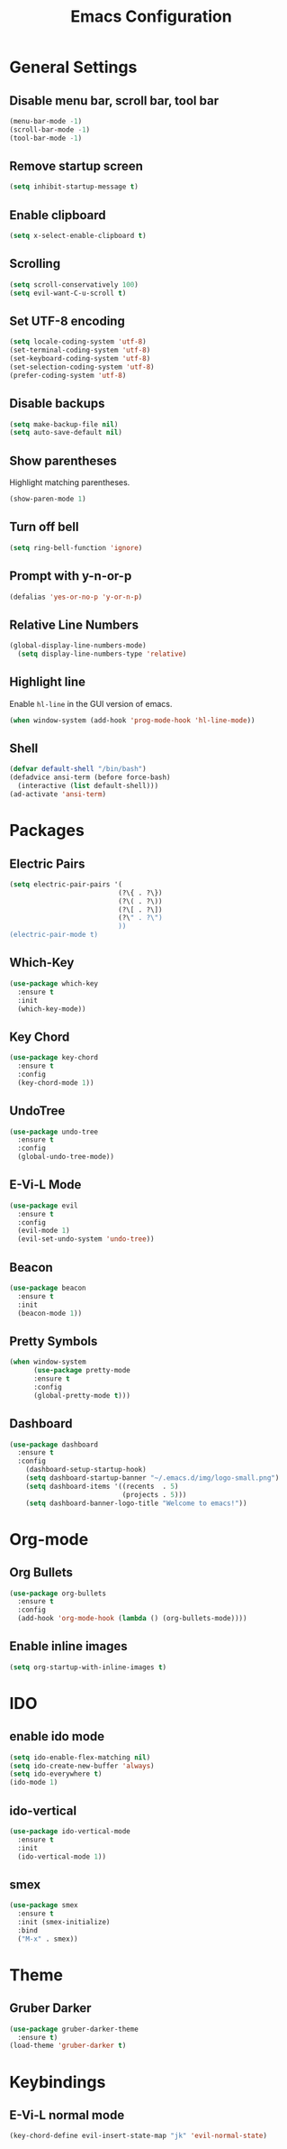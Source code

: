 #+TITLE: Emacs Configuration
#+CREATOR: ddmin
#+LANGUAGE: en
#+STARTUP: show2levels
#+OPTIONS: num:nil
#+ATTR_HTML: :style margin-left: auto; margin-right: auto;

[[./img/logo-small.png]]

* General Settings

** Disable menu bar, scroll bar, tool bar

#+BEGIN_SRC emacs-lisp
  (menu-bar-mode -1)
  (scroll-bar-mode -1)
  (tool-bar-mode -1)
#+END_SRC

** Remove startup screen

#+BEGIN_SRC emacs-lisp
  (setq inhibit-startup-message t)
#+END_SRC

** Enable clipboard

#+BEGIN_SRC emacs-lisp
  (setq x-select-enable-clipboard t)
#+END_SRC

** Scrolling

#+BEGIN_SRC emacs-lisp
  (setq scroll-conservatively 100)
  (setq evil-want-C-u-scroll t)
#+END_SRC

** Set UTF-8 encoding

#+BEGIN_SRC emacs-lisp
  (setq locale-coding-system 'utf-8)
  (set-terminal-coding-system 'utf-8)
  (set-keyboard-coding-system 'utf-8)
  (set-selection-coding-system 'utf-8)
  (prefer-coding-system 'utf-8)
#+END_SRC

** Disable backups

#+BEGIN_SRC emacs-lisp
  (setq make-backup-file nil)
  (setq auto-save-default nil)
#+END_SRC

** Show parentheses

Highlight matching parentheses.
#+BEGIN_SRC emacs-lisp
  (show-paren-mode 1)
#+END_SRC

** Turn off bell

#+BEGIN_SRC emacs-lisp
  (setq ring-bell-function 'ignore)
#+END_SRC

** Prompt with y-n-or-p

#+BEGIN_SRC emacs-lisp
  (defalias 'yes-or-no-p 'y-or-n-p)
#+END_SRC

** Relative Line Numbers

#+BEGIN_SRC emacs-lisp
(global-display-line-numbers-mode)
  (setq display-line-numbers-type 'relative)
#+END_SRC

** Highlight line

Enable =hl-line= in the GUI version of emacs.
#+BEGIN_SRC emacs-lisp
  (when window-system (add-hook 'prog-mode-hook 'hl-line-mode))
#+END_SRC

** Shell

#+BEGIN_SRC emacs-lisp
  (defvar default-shell "/bin/bash")
  (defadvice ansi-term (before force-bash)
    (interactive (list default-shell)))
  (ad-activate 'ansi-term)
#+END_SRC


* Packages

** Electric Pairs

#+BEGIN_SRC emacs-lisp
  (setq electric-pair-pairs '(
                             (?\{ . ?\})
                             (?\( . ?\))
                             (?\[ . ?\])
                             (?\" . ?\")
                             ))
  (electric-pair-mode t)
#+END_SRC

** Which-Key

#+BEGIN_SRC emacs-lisp
  (use-package which-key
    :ensure t
    :init
    (which-key-mode))
#+END_SRC

** Key Chord

#+BEGIN_SRC emacs-lisp
  (use-package key-chord
    :ensure t
    :config
    (key-chord-mode 1))
#+END_SRC

** UndoTree

#+BEGIN_SRC emacs-lisp
  (use-package undo-tree
    :ensure t
    :config
    (global-undo-tree-mode))
#+END_SRC

** E-Vi-L Mode

#+BEGIN_SRC emacs-lisp
  (use-package evil
    :ensure t
    :config
    (evil-mode 1)
    (evil-set-undo-system 'undo-tree))
#+END_SRC

** Beacon

#+BEGIN_SRC emacs-lisp
  (use-package beacon
    :ensure t
    :init
    (beacon-mode 1))
#+END_SRC

** Pretty Symbols

#+BEGIN_SRC emacs-lisp
(when window-system
      (use-package pretty-mode
      :ensure t
      :config
      (global-pretty-mode t)))
#+END_SRC

** Dashboard

#+BEGIN_SRC emacs-lisp
(use-package dashboard
  :ensure t
  :config
    (dashboard-setup-startup-hook)
    (setq dashboard-startup-banner "~/.emacs.d/img/logo-small.png")
    (setq dashboard-items '((recents  . 5)
                            (projects . 5)))
    (setq dashboard-banner-logo-title "Welcome to emacs!"))
#+END_SRC


* Org-mode

** Org Bullets

#+BEGIN_SRC emacs-lisp
  (use-package org-bullets
    :ensure t
    :config
    (add-hook 'org-mode-hook (lambda () (org-bullets-mode))))
#+END_SRC

** Enable inline images

#+BEGIN_SRC emacs-lisp
  (setq org-startup-with-inline-images t)
#+END_SRC


* IDO

** enable ido mode

#+BEGIN_SRC emacs-lisp
  (setq ido-enable-flex-matching nil)
  (setq ido-create-new-buffer 'always)
  (setq ido-everywhere t)
  (ido-mode 1)
#+END_SRC

** ido-vertical

#+BEGIN_SRC emacs-lisp
  (use-package ido-vertical-mode
    :ensure t
    :init
    (ido-vertical-mode 1))
#+END_SRC

** smex

#+BEGIN_SRC emacs-lisp
  (use-package smex
    :ensure t
    :init (smex-initialize)
    :bind
    ("M-x" . smex))
#+END_SRC


* Theme

** Gruber Darker

#+BEGIN_SRC emacs-lisp
  (use-package gruber-darker-theme
    :ensure t)
  (load-theme 'gruber-darker t)
#+END_SRC


* Keybindings

** E-Vi-L normal mode

#+BEGIN_SRC emacs-lisp
  (key-chord-define evil-insert-state-map "jk" 'evil-normal-state)
#+END_SRC
